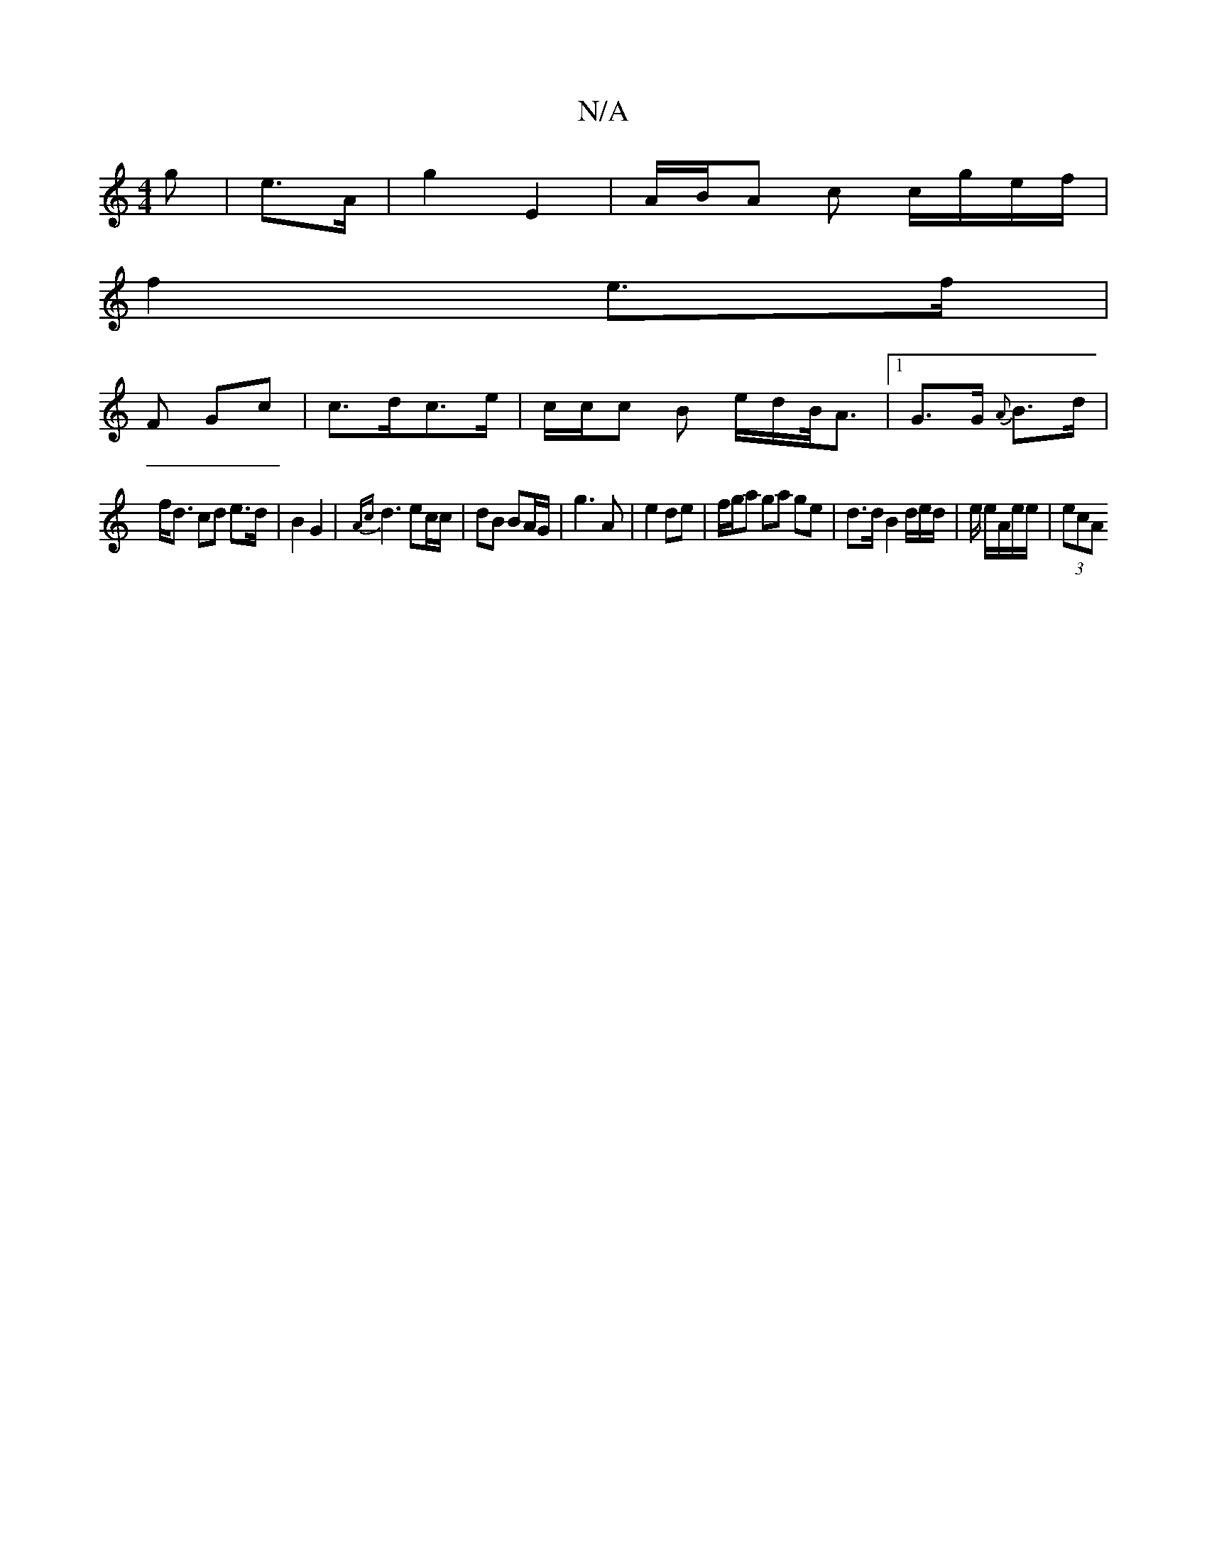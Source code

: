 X:1
T:N/A
M:4/4
R:N/A
K:Cmajor
g | e>A|g2 E2 | A/B/A c c/g/e/f/|
f2 e>f |
F Gc | c>dc>e | c/c/c B e/d/B/<A|1 G>G {A}B>d |
f<d cd e>d | B2 G2 | {Ac}d3 ec/c/ | dB BA/G/|g3 A | e2 de | f/g/a ga ge | d>d B2 d/e/d/2|e/ e/A/e/e/ | (3ecA 